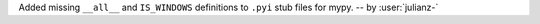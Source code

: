 Added missing ``__all__`` and ``IS_WINDOWS`` definitions to ``.pyi`` stub files for mypy.
-- by :user:`julianz-`
